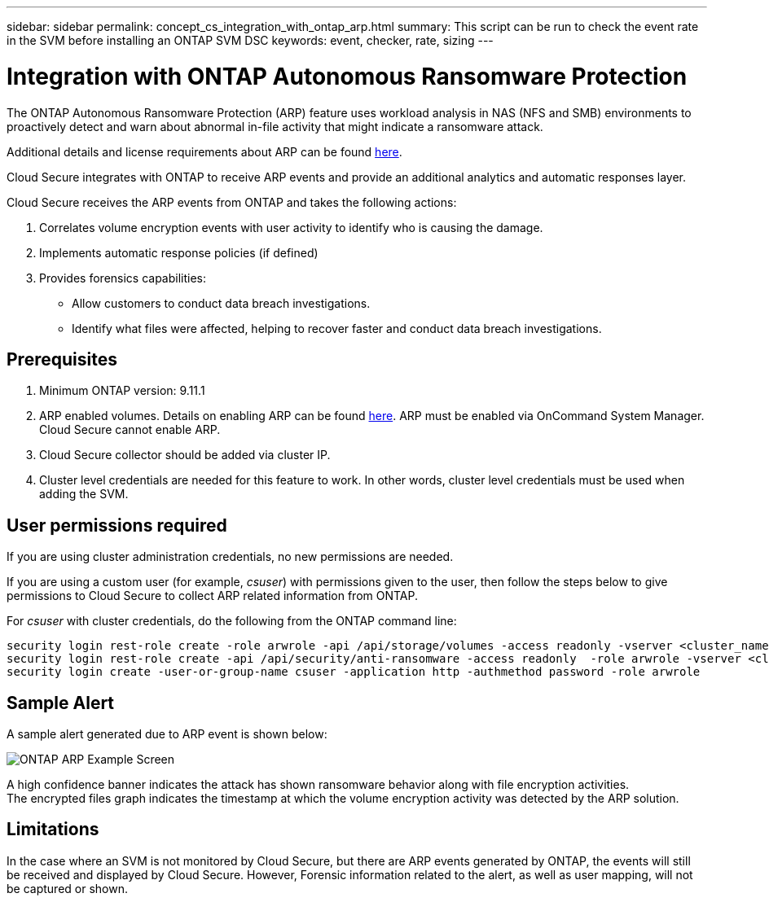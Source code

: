 ---
sidebar: sidebar
permalink: concept_cs_integration_with_ontap_arp.html
summary: This script  can be run to check the event rate in the SVM before installing an ONTAP SVM DSC
keywords: event, checker, rate, sizing
---

= Integration with ONTAP Autonomous Ransomware Protection

:toc: macro
:hardbreaks:
:toclevels: 1
:nofooter:
:icons: font
:linkattrs:
:imagesdir: ./media/

[.lead]
The ONTAP Autonomous Ransomware Protection (ARP) feature uses workload analysis in NAS (NFS and SMB) environments to proactively detect and warn about abnormal in-file activity that might indicate a ransomware attack.

Additional details and license requirements about ARP can be found link:https://docs.netapp.com/us-en/ontap/anti-ransomware/index.html[here].

Cloud Secure integrates with ONTAP to receive ARP events and provide an additional analytics and automatic responses layer.

Cloud Secure receives the ARP events from ONTAP and takes the following actions:

. Correlates volume encryption events with user activity to identify who is causing the damage.
. Implements automatic response policies (if defined)
. Provides forensics capabilities:
** Allow customers to conduct data breach investigations.
** Identify what files were affected, helping to recover faster and conduct data breach investigations.

== Prerequisites

. Minimum ONTAP version: 9.11.1
. ARP enabled volumes. Details on enabling ARP can be found link:https://docs.netapp.com/us-en/ontap/anti-ransomware/enable-task.html[here].  ARP must be enabled via OnCommand System Manager. Cloud Secure cannot enable ARP.
. Cloud Secure collector should be added via cluster IP.
. Cluster level credentials are needed for this feature to work. In other words, cluster level credentials must be used when adding the SVM.

== User permissions required

If you are using cluster administration credentials, no new permissions are needed.

If you are using a custom user (for example, _csuser_) with permissions given to the user, then follow the steps below to give permissions to Cloud Secure to collect ARP related information from ONTAP.

For _csuser_ with cluster credentials, do the following from the ONTAP command line:

 security login rest-role create -role arwrole -api /api/storage/volumes -access readonly -vserver <cluster_name>
 security login rest-role create -api /api/security/anti-ransomware -access readonly  -role arwrole -vserver <cluster_name>
 security login create -user-or-group-name csuser -application http -authmethod password -role arwrole

== Sample Alert

A sample alert generated due to ARP event is shown below:

image:CS_ONTAP_ARP_EXAMPLE.png[ONTAP ARP Example Screen]

A high confidence banner indicates the attack has shown ransomware behavior along with file encryption activities.
The encrypted files graph indicates the timestamp at which the volume encryption activity was detected by the ARP solution.

== Limitations

In the case where an SVM is not monitored by Cloud Secure, but there are ARP events generated by ONTAP, the events will still be received and displayed by Cloud Secure. However, Forensic information related to the alert, as well as user mapping, will not be captured or shown.
